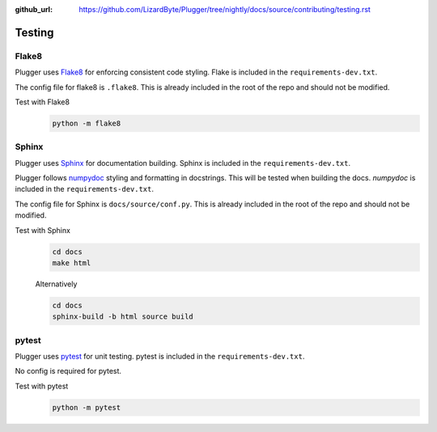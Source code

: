 :github_url: https://github.com/LizardByte/Plugger/tree/nightly/docs/source/contributing/testing.rst

Testing
=======

Flake8
------
Plugger uses `Flake8 <https://pypi.org/project/flake8/>`_ for enforcing consistent code styling. Flake is included
in the ``requirements-dev.txt``.

The config file for flake8 is ``.flake8``. This is already included in the root of the repo and should not be modified.

Test with Flake8
   .. code-block:: bash

      python -m flake8

Sphinx
------
Plugger uses `Sphinx <https://www.sphinx-doc.org/en/master/>`_ for documentation building. Sphinx is included
in the ``requirements-dev.txt``.

Plugger follows `numpydoc <https://numpydoc.readthedocs.io/en/latest/format.html>`_ styling and formatting in
docstrings. This will be tested when building the docs. `numpydoc` is included in the ``requirements-dev.txt``.

The config file for Sphinx is ``docs/source/conf.py``. This is already included in the root of the repo and should not
be modified.

Test with Sphinx
   .. code-block:: bash

      cd docs
      make html

   Alternatively

   .. code-block:: bash

      cd docs
      sphinx-build -b html source build

pytest
------
Plugger uses `pytest <https://pypi.org/project/pytest/>`_ for unit testing. pytest is included in the
``requirements-dev.txt``.

No config is required for pytest.

Test with pytest
   .. code-block:: bash

      python -m pytest
